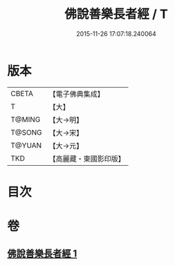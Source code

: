 #+TITLE: 佛說善樂長者經 / T
#+DATE: 2015-11-26 17:07:18.240064
* 版本
 |     CBETA|【電子佛典集成】|
 |         T|【大】     |
 |    T@MING|【大→明】   |
 |    T@SONG|【大→宋】   |
 |    T@YUAN|【大→元】   |
 |       TKD|【高麗藏・東國影印版】|

* 目次
* 卷
** [[file:KR6j0612_001.txt][佛說善樂長者經 1]]
